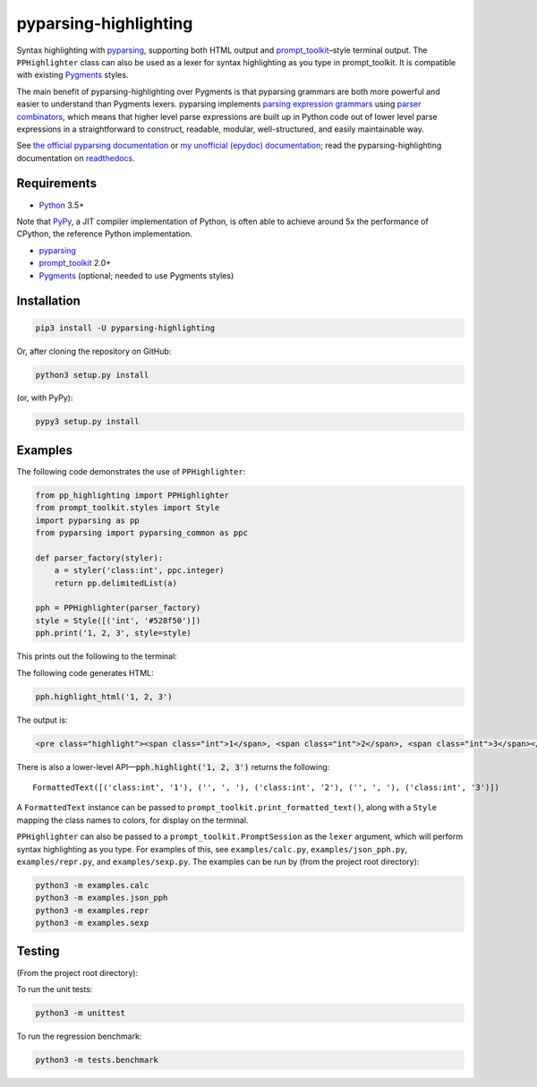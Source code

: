 pyparsing-highlighting
======================

Syntax highlighting with `pyparsing <https://github.com/pyparsing/pyparsing>`_, supporting both HTML output and `prompt_toolkit <https://github.com/prompt-toolkit/python-prompt-toolkit>`_–style terminal output. The ``PPHighlighter`` class can also be used as a lexer for syntax highlighting as you type in prompt_toolkit. It is compatible with existing `Pygments <http://pygments.org>`_ styles.

The main benefit of pyparsing-highlighting over Pygments is that pyparsing grammars are both more powerful and easier to understand than Pygments lexers. pyparsing implements `parsing expression grammars <https://en.wikipedia.org/wiki/Parsing_expression_grammar>`_ using `parser combinators <https://en.wikipedia.org/wiki/Parser_combinator>`_, which means that higher level parse expressions are built up in Python code out of lower level parse expressions in a straightforward to construct, readable, modular, well-structured, and easily maintainable way.

See `the official pyparsing documentation <https://pyparsing-docs.readthedocs.io/en/latest/index.html>`_ or `my unofficial (epydoc) documentation <https://pyparsing-doc.neocities.org>`_; read the pyparsing-highlighting documentation on `readthedocs <https://pyparsing-highlighting.readthedocs.io/en/latest/>`_.

Requirements
------------

- `Python <https://www.python.org>`_ 3.5+

Note that `PyPy <https://pypy.org>`_, a JIT compiler implementation of Python, is often able to achieve around 5x the performance of CPython, the reference Python implementation.

- `pyparsing <https://github.com/pyparsing/pyparsing>`_
- `prompt_toolkit <https://github.com/prompt-toolkit/python-prompt-toolkit>`_ 2.0+
- `Pygments <http://pygments.org>`_ (optional; needed to use Pygments styles)

Installation
------------

.. code:: bash

   pip3 install -U pyparsing-highlighting

Or, after cloning the repository on GitHub:

.. code:: bash

   python3 setup.py install

(or, with PyPy):

.. code:: bash

   pypy3 setup.py install

Examples
--------

The following code demonstrates the use of ``PPHighlighter``:

.. code:: python

   from pp_highlighting import PPHighlighter
   from prompt_toolkit.styles import Style
   import pyparsing as pp
   from pyparsing import pyparsing_common as ppc

   def parser_factory(styler):
       a = styler('class:int', ppc.integer)
       return pp.delimitedList(a)

   pph = PPHighlighter(parser_factory)
   style = Style([('int', '#528f50')])
   pph.print('1, 2, 3', style=style)

This prints out the following to the terminal:

.. image:: https://raw.githubusercontent.com/crowsonkb/pyparsing-highlighting/master/docs/source/example_ints.png
   :width: 56
   :height: 18
   :alt: 1, 2, 3

The following code generates HTML:

.. code:: python

   pph.highlight_html('1, 2, 3')

The output is:

.. code:: HTML

   <pre class="highlight"><span class="int">1</span>, <span class="int">2</span>, <span class="int">3</span></pre>

There is also a lower-level API—:code:`pph.highlight('1, 2, 3')` returns the following::

   FormattedText([('class:int', '1'), ('', ', '), ('class:int', '2'), ('', ', '), ('class:int', '3')])

A ``FormattedText`` instance can be passed to ``prompt_toolkit.print_formatted_text()``, along with a ``Style`` mapping the class names to colors, for display on the terminal.

``PPHighlighter`` can also be passed to a ``prompt_toolkit.PromptSession`` as the ``lexer`` argument, which will perform syntax highlighting as you type. For examples of this, see ``examples/calc.py``, ``examples/json_pph.py``, ``examples/repr.py``, and ``examples/sexp.py``. The examples can be run by (from the project root directory):

.. code:: bash

   python3 -m examples.calc
   python3 -m examples.json_pph
   python3 -m examples.repr
   python3 -m examples.sexp

Testing
-------

(From the project root directory):

To run the unit tests:

.. code:: bash

   python3 -m unittest

To run the regression benchmark:

.. code:: bash

   python3 -m tests.benchmark
